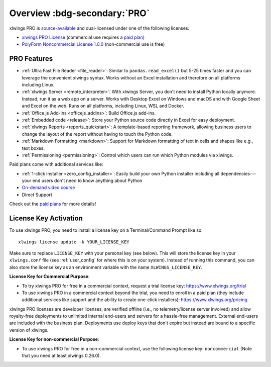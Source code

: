 .. _pro:

Overview :bdg-secondary:`PRO`
=============================

xlwings PRO is `source-available <https://en.wikipedia.org/wiki/Source-available_software>`_ and dual-licensed under one of the following licenses:

* `xlwings PRO License <https://github.com/xlwings/xlwings/blob/main/LICENSE_PRO.txt>`_ (commercial use requires a `paid plan <https://www.xlwings.org/pricing>`_)
* `PolyForm Noncommercial License 1.0.0 <https://polyformproject.org/licenses/noncommercial/1.0.0>`_ (non-commercial use is free)

PRO Features
------------

* :ref:`Ultra Fast File Reader <file_reader>`: Similar to ``pandas.read_excel()`` but 5-25 times faster and you can leverage the convenient xlwings syntax. Works without an Excel installation and therefore on all platforms including Linux.
* :ref:`xlwings Server <remote_interpreter>`: With xlwings Server, you don't need to install Python locally anymore. Instead, run it as a web app on a server. Works with Desktop Excel on Windows and macOS and with Google Sheet and Excel on the web. Runs on all platforms, including Linux, WSL and Docker.
* :ref:`Office.js Add-ins <officejs_addins>`: Build Office.js add-ins.
* :ref:`Embedded code <release>`: Store your Python source code directly in Excel for easy deployment.
* :ref:`xlwings Reports <reports_quickstart>`: A template-based reporting framework, allowing business users to change the layout of the report without having to touch the Python code.
* :ref:`Markdown Formatting <markdown>`: Support for Markdown formatting of text in cells and shapes like e.g., text boxes.
* :ref:`Permissioning <permissioning>`: Control which users can run which Python modules via xlwings.

Paid plans come with additional services like:

* :ref:`1-click Installer <zero_config_installer>`: Easily build your own Python installer including all dependencies---your end users don't need to know anything about Python
* `On-demand video course <https://training.xlwings.org/p/xlwings>`_
* Direct Support

Check out the `paid plans <https://www.xlwings.org/pricing>`_ for more details!

License Key Activation
----------------------

To use xlwings PRO, you need to install a license key on a Terminal/Command Prompt like so::

    xlwings license update -k YOUR_LICENSE_KEY

Make sure to replace ``LICENSE_KEY`` with your personal key (see below). This will store the license key in your ``xlwings.conf`` file (see :ref:`user_config` for where this is on your system). Instead of running this command, you can also store the license key as an environment variable with the name ``XLWINGS_LICENSE_KEY``.

**License Key for Commercial Purpose**:

* To try xlwings PRO for free in a commercial context, request a trial license key: https://www.xlwings.org/trial
* To use xlwings PRO in a commercial context beyond the trial, you need to enroll in a paid plan (they include additional services like support and the ability to create one-click installers): https://www.xlwings.org/pricing

xlwings PRO licenses are developer licenses, are verified offline (i.e., no telemetry/license server involved) and allow royalty-free deployments to unlimited internal end-users and servers for a hassle-free management. External end-users are included with the business plan. Deployments use deploy keys that don't expire but instead are bound to a specific version of xlwings.

**License Key for non-commercial Purpose**:

* To use xlwings PRO for free in a non-commercial context, use the following license key: ``noncommercial`` (Note that you need at least xlwings 0.26.0).
